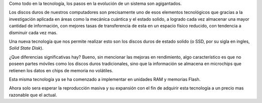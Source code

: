 .. title: SSD
.. slug: ssd
.. date: 2010-12-11 10:23:06 UTC-05:00
.. tags: disco duro, estado sólido, ssd, hardware
.. category: tecnología
.. link:
.. description:
.. type: text
.. author: Edward Villegas-Pulgarin

Como todo en la tecnología, los pasos en la evolución de un sistema son agigantados.

Los discos duros de nuestros computadores son precisamente uno de esos elementos tecnológicos que gracias a la investigación aplicada en áreas como la mecánica cuántica y el estado solido, a logrado cada vez almacenar una mayor cantidad de información, con mejores tasas de transferencia de esta en un espacio físico reducido, con tendencia a disminuir cada vez mas.

.. TEASER_END

Una nueva tecnología que nos permite realizar esto son los discos duros de estado solido (o SSD, por su sigla en ingles, *Solid State Disk*).

¿Que diferencias significativas hay? Bueno, sin mencionar las mejoras en rendimiento, algo característico es que no poseen partes móviles como los discos duros tradicionales, sino que la información se almacena en microchips que retienen los datos en chips de memoria no volátiles.


Esta misma tecnología ya se ha comenzado a implementar en unidades RAM y memorias Flash.

Ahora solo sera esperar la reproducción masiva y su expansión con el fin de adquirir esta tecnología a un precio mas razonable que el actual.
